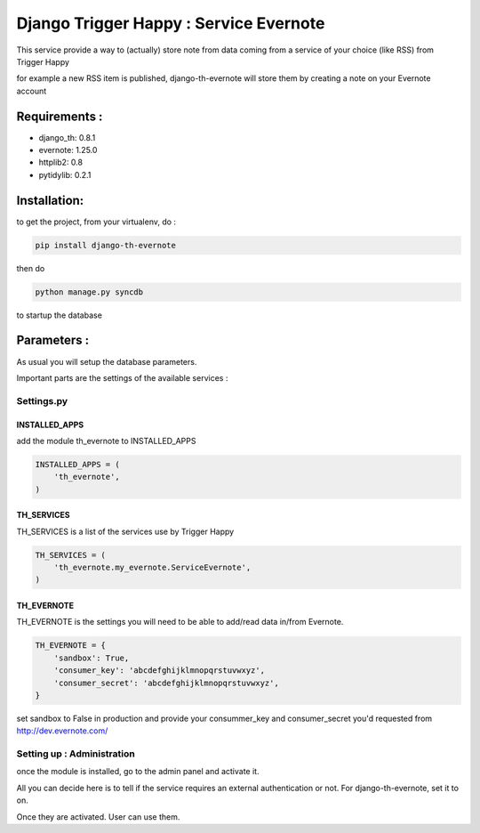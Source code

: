 =======================================
Django Trigger Happy : Service Evernote
=======================================

This service provide a way to (actually) store note from data coming 
from a service of your choice (like RSS) from Trigger Happy

for example a new RSS item is published, django-th-evernote will store them 
by creating a note on your Evernote account

Requirements :
==============
* django_th: 0.8.1
* evernote: 1.25.0
* httplib2: 0.8
* pytidylib: 0.2.1


Installation:
=============
to get the project, from your virtualenv, do :

.. code:: python

    pip install django-th-evernote

then do

.. code:: python

    python manage.py syncdb

to startup the database

Parameters :
============
As usual you will setup the database parameters.

Important parts are the settings of the available services :

Settings.py
-----------

INSTALLED_APPS
~~~~~~~~~~~~~~

add the module th_evernote to INSTALLED_APPS

.. code:: python

    INSTALLED_APPS = (
        'th_evernote',
    )


TH_SERVICES 
~~~~~~~~~~~
TH_SERVICES is a list of the services use by Trigger Happy

.. code:: python

    TH_SERVICES = (
        'th_evernote.my_evernote.ServiceEvernote',
    )


TH_EVERNOTE
~~~~~~~~~~~
TH_EVERNOTE is the settings you will need to be able to add/read data in/from Evernote.

.. code:: python

    TH_EVERNOTE = {
        'sandbox': True,
        'consumer_key': 'abcdefghijklmnopqrstuvwxyz',
        'consumer_secret': 'abcdefghijklmnopqrstuvwxyz',
    }
    
set sandbox to False in production and provide your consummer_key and consumer_secret you'd requested from http://dev.evernote.com/



Setting up : Administration
---------------------------

once the module is installed, go to the admin panel and activate it.

All you can decide here is to tell if the service requires an external authentication or not. For django-th-evernote, set it to on.

Once they are activated. User can use them.


